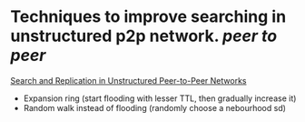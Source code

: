 * Techniques to improve searching in unstructured p2p network. [[peer to peer]]
[[https://ics.uci.edu/~cs237/reading/reading2020/unstructuredP2P.pdf][Search and Replication in Unstructured Peer-to-Peer Networks]]
+ Expansion ring (start flooding with lesser TTL, then gradually increase it)
+ Random walk instead of flooding (randomly choose a nebourhood sd)